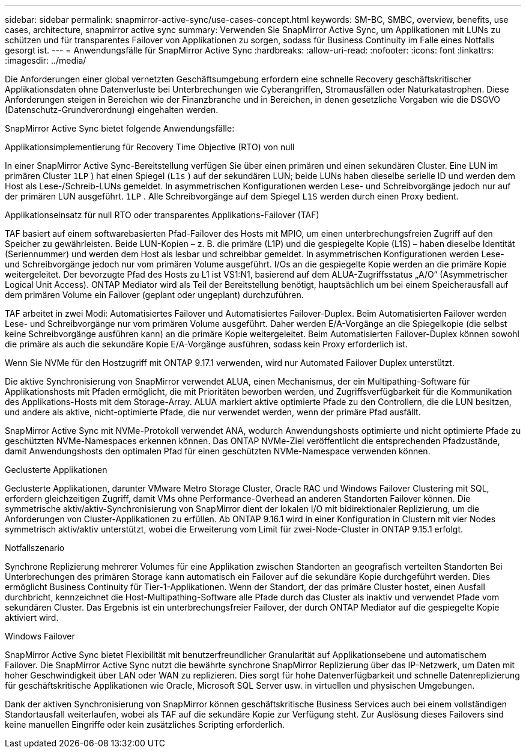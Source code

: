 ---
sidebar: sidebar 
permalink: snapmirror-active-sync/use-cases-concept.html 
keywords: SM-BC, SMBC, overview, benefits, use cases, architecture, snapmirror active sync 
summary: Verwenden Sie SnapMirror Active Sync, um Applikationen mit LUNs zu schützen und für transparentes Failover von Applikationen zu sorgen, sodass für Business Continuity im Falle eines Notfalls gesorgt ist. 
---
= Anwendungsfälle für SnapMirror Active Sync
:hardbreaks:
:allow-uri-read: 
:nofooter: 
:icons: font
:linkattrs: 
:imagesdir: ../media/


[role="lead"]
Die Anforderungen einer global vernetzten Geschäftsumgebung erfordern eine schnelle Recovery geschäftskritischer Applikationsdaten ohne Datenverluste bei Unterbrechungen wie Cyberangriffen, Stromausfällen oder Naturkatastrophen. Diese Anforderungen steigen in Bereichen wie der Finanzbranche und in Bereichen, in denen gesetzliche Vorgaben wie die DSGVO (Datenschutz-Grundverordnung) eingehalten werden.

SnapMirror Active Sync bietet folgende Anwendungsfälle:

.Applikationsimplementierung für Recovery Time Objective (RTO) von null
In einer SnapMirror Active Sync-Bereitstellung verfügen Sie über einen primären und einen sekundären Cluster. Eine LUN im primären Cluster  `1LP` ) hat einen Spiegel (`L1s` ) auf der sekundären LUN; beide LUNs haben dieselbe serielle ID und werden dem Host als Lese-/Schreib-LUNs gemeldet. In asymmetrischen Konfigurationen werden Lese- und Schreibvorgänge jedoch nur auf der primären LUN ausgeführt.  `1LP` . Alle Schreibvorgänge auf dem Spiegel  `L1S` werden durch einen Proxy bedient.

.Applikationseinsatz für null RTO oder transparentes Applikations-Failover (TAF)
TAF basiert auf einem softwarebasierten Pfad-Failover des Hosts mit MPIO, um einen unterbrechungsfreien Zugriff auf den Speicher zu gewährleisten. Beide LUN-Kopien – z. B. die primäre (L1P) und die gespiegelte Kopie (L1S) – haben dieselbe Identität (Seriennummer) und werden dem Host als lesbar und schreibbar gemeldet. In asymmetrischen Konfigurationen werden Lese- und Schreibvorgänge jedoch nur vom primären Volume ausgeführt. I/Os an die gespiegelte Kopie werden an die primäre Kopie weitergeleitet. Der bevorzugte Pfad des Hosts zu L1 ist VS1:N1, basierend auf dem ALUA-Zugriffsstatus „A/O“ (Asymmetrischer Logical Unit Access). ONTAP Mediator wird als Teil der Bereitstellung benötigt, hauptsächlich um bei einem Speicherausfall auf dem primären Volume ein Failover (geplant oder ungeplant) durchzuführen.

TAF arbeitet in zwei Modi: Automatisiertes Failover und Automatisiertes Failover-Duplex. Beim Automatisierten Failover werden Lese- und Schreibvorgänge nur vom primären Volume ausgeführt. Daher werden E/A-Vorgänge an die Spiegelkopie (die selbst keine Schreibvorgänge ausführen kann) an die primäre Kopie weitergeleitet. Beim Automatisierten Failover-Duplex können sowohl die primäre als auch die sekundäre Kopie E/A-Vorgänge ausführen, sodass kein Proxy erforderlich ist.

Wenn Sie NVMe für den Hostzugriff mit ONTAP 9.17.1 verwenden, wird nur Automated Failover Duplex unterstützt.

Die aktive Synchronisierung von SnapMirror verwendet ALUA, einen Mechanismus, der ein Multipathing-Software für Applikationshosts mit Pfaden ermöglicht, die mit Prioritäten beworben werden, und Zugriffsverfügbarkeit für die Kommunikation des Applikations-Hosts mit dem Storage-Array. ALUA markiert aktive optimierte Pfade zu den Controllern, die die LUN besitzen, und andere als aktive, nicht-optimierte Pfade, die nur verwendet werden, wenn der primäre Pfad ausfällt.

SnapMirror Active Sync mit NVMe-Protokoll verwendet ANA, wodurch Anwendungshosts optimierte und nicht optimierte Pfade zu geschützten NVMe-Namespaces erkennen können. Das ONTAP NVMe-Ziel veröffentlicht die entsprechenden Pfadzustände, damit Anwendungshosts den optimalen Pfad für einen geschützten NVMe-Namespace verwenden können.

.Geclusterte Applikationen
Geclusterte Applikationen, darunter VMware Metro Storage Cluster, Oracle RAC und Windows Failover Clustering mit SQL, erfordern gleichzeitigen Zugriff, damit VMs ohne Performance-Overhead an anderen Standorten Failover können. Die symmetrische aktiv/aktiv-Synchronisierung von SnapMirror dient der lokalen I/O mit bidirektionaler Replizierung, um die Anforderungen von Cluster-Applikationen zu erfüllen. Ab ONTAP 9.16.1 wird in einer Konfiguration in Clustern mit vier Nodes symmetrisch aktiv/aktiv unterstützt, wobei die Erweiterung vom Limit für zwei-Node-Cluster in ONTAP 9.15.1 erfolgt.

.Notfallszenario
Synchrone Replizierung mehrerer Volumes für eine Applikation zwischen Standorten an geografisch verteilten Standorten Bei Unterbrechungen des primären Storage kann automatisch ein Failover auf die sekundäre Kopie durchgeführt werden. Dies ermöglicht Business Continuity für Tier-1-Applikationen. Wenn der Standort, der das primäre Cluster hostet, einen Ausfall durchbricht, kennzeichnet die Host-Multipathing-Software alle Pfade durch das Cluster als inaktiv und verwendet Pfade vom sekundären Cluster. Das Ergebnis ist ein unterbrechungsfreier Failover, der durch ONTAP Mediator auf die gespiegelte Kopie aktiviert wird.

.Windows Failover
SnapMirror Active Sync bietet Flexibilität mit benutzerfreundlicher Granularität auf Applikationsebene und automatischem Failover. Die SnapMirror Active Sync nutzt die bewährte synchrone SnapMirror Replizierung über das IP-Netzwerk, um Daten mit hoher Geschwindigkeit über LAN oder WAN zu replizieren. Dies sorgt für hohe Datenverfügbarkeit und schnelle Datenreplizierung für geschäftskritische Applikationen wie Oracle, Microsoft SQL Server usw. in virtuellen und physischen Umgebungen.

Dank der aktiven Synchronisierung von SnapMirror können geschäftskritische Business Services auch bei einem vollständigen Standortausfall weiterlaufen, wobei als TAF auf die sekundäre Kopie zur Verfügung steht. Zur Auslösung dieses Failovers sind keine manuellen Eingriffe oder kein zusätzliches Scripting erforderlich.
